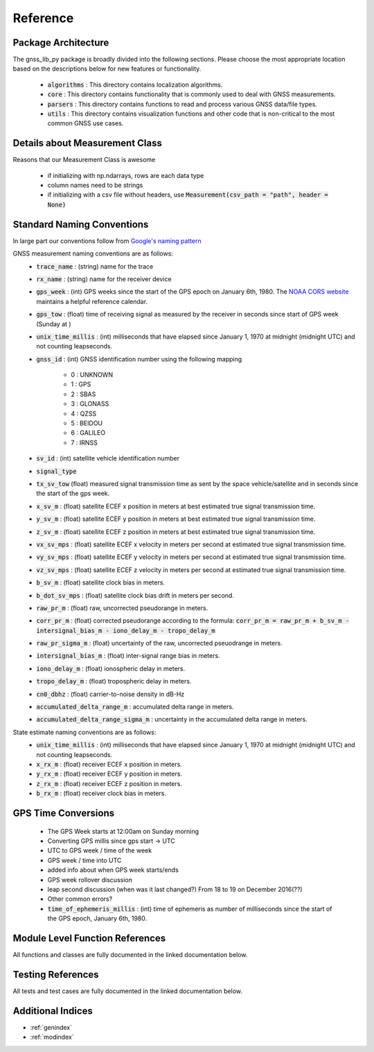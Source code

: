 .. _reference:

Reference
=========

Package Architecture
--------------------

The gnss_lib_py package is broadly divided into the following sections.
Please choose the most appropriate location based on the descriptions
below for new features or functionality.

    * :code:`algorithms` : This directory contains localization algorithms.
    * :code:`core` : This directory contains functionality that is commonly used
      to deal with GNSS measurements.
    * :code:`parsers` : This directory contains functions to read and process various
      GNSS data/file types.
    * :code:`utils` : This directory contains visualization functions and other
      code that is non-critical to the most common GNSS use cases.

Details about Measurement Class
-------------------------------
Reasons that our Measurement Class is awesome

    * if initializing with np.ndarrays, rows are each data type
    * column names need to be strings
    * if initializing with a csv file without headers, use
      :code:`Measurement(csv_path = "path", header = None)`

Standard Naming Conventions
---------------------------

In large part our conventions follow from `Google's naming pattern <https://www.kaggle.com/c/google-smartphone-decimeter-challenge/data>`_


GNSS measurement naming conventions are as follows:
  * :code:`trace_name` : (string) name for the trace
  * :code:`rx_name` : (string) name for the receiver device
  * :code:`gps_week` : (int) GPS weeks since the start of the GPS epoch
    on January 6th, 1980. The `NOAA CORS website <https://geodesy.noaa.gov/CORS/Gpscal.shtml>`__
    maintains a helpful reference calendar.
  * :code:`gps_tow` : (float) time of receiving signal as measured by
    the receiver in seconds since start of GPS week (Sunday at )
  * :code:`unix_time_millis` : (int) milliseconds that have elapsed
    since January 1, 1970 at midnight (midnight UTC) and not counting
    leapseconds.
  * :code:`gnss_id` : (int) GNSS identification number using
    the following mapping

      *  0 : UNKNOWN
      *  1 : GPS
      *  2 : SBAS
      *  3 : GLONASS
      *  4 : QZSS
      *  5 : BEIDOU
      *  6 : GALILEO
      *  7 : IRNSS

  * :code:`sv_id` : (int) satellite vehicle identification number
  * :code:`signal_type`
  * :code:`tx_sv_tow` (float) measured signal transmission time as
    sent by the space vehicle/satellite and in seconds since the start
    of the gps week.
  * :code:`x_sv_m` : (float) satellite ECEF x position in meters at best
    estimated true signal transmission time.
  * :code:`y_sv_m` : (float) satellite ECEF y position in meters at best
    estimated true signal transmission time.
  * :code:`z_sv_m` : (float) satellite ECEF z position in meters at best
    estimated true signal transmission time.
  * :code:`vx_sv_mps` : (float) satellite ECEF x velocity in meters per
    second at estimated true signal transmission time.
  * :code:`vy_sv_mps` : (float) satellite ECEF y velocity in meters per
    second at estimated true signal transmission time.
  * :code:`vz_sv_mps` : (float) satellite ECEF z velocity in meters per
    second at estimated true signal transmission time.
  * :code:`b_sv_m` : (float) satellite clock bias in meters.
  * :code:`b_dot_sv_mps` : (float) satellite clock bias drift in meters
    per second.
  * :code:`raw_pr_m` : (float) raw, uncorrected pseudorange in meters.
  * :code:`corr_pr_m` : (float) corrected pseudorange according to the
    formula: :code:`corr_pr_m = raw_pr_m + b_sv_m - intersignal_bias_m - iono_delay_m - tropo_delay_m`
  * :code:`raw_pr_sigma_m` : (float) uncertainty of the raw, uncorrected
    pseuodrange in meters.
  * :code:`intersignal_bias_m` : (float) inter-signal range bias in
    meters.
  * :code:`iono_delay_m` : (float) ionospheric delay in meters.
  * :code:`tropo_delay_m` : (float) tropospheric delay in meters.
  * :code:`cn0_dbhz` : (float) carrier-to-noise density in dB-Hz
  * :code:`accumulated_delta_range_m` : accumulated delta range in
    meters.
  * :code:`accumulated_delta_range_sigma_m` : uncertainty in the
    accumulated delta range in meters.

State estimate naming conventions are as follows:
  * :code:`unix_time_millis` : (int) milliseconds that have elapsed
    since January 1, 1970 at midnight (midnight UTC) and not counting
    leapseconds.
  * :code:`x_rx_m` : (float) receiver ECEF x position in meters.
  * :code:`y_rx_m` : (float) receiver ECEF y position in meters.
  * :code:`z_rx_m` : (float) receiver ECEF z position in meters.
  * :code:`b_rx_m` : (float) receiver clock bias in meters.

GPS Time Conversions
--------------------

    * The GPS Week starts at 12:00am on Sunday morning
    * Converting GPS millis since gps start -> UTC
    * UTC to GPS week / time of the week
    * GPS week / time into UTC
    * added info about when GPS week starts/ends
    * GPS week rollover discussion
    * leap second discussion (when was it last changed?) From 18 to 19 on
      December 2016(??)
    * Other common errors?
    * :code:`time_of_ephemeris_millis` : (int) time of ephemeris as
      number of milliseconds since the start of the GPS epoch,
      January 6th, 1980.


Module Level Function References
--------------------------------
All functions and classes are fully documented in the linked
documentation below.

  .. toctree::
     :maxdepth: 2

     algorithms/modules
     core/modules
     parsers/modules
     utils/modules

Testing References
--------------------------------
All tests and test cases are fully documented in the linked
documentation below.

  .. toctree::
     :maxdepth: 2

     test_algorithms/modules
     test_core/modules
     test_parsers/modules
     test_utils/modules


Additional Indices
------------------

* :ref:`genindex`
* :ref:`modindex`
